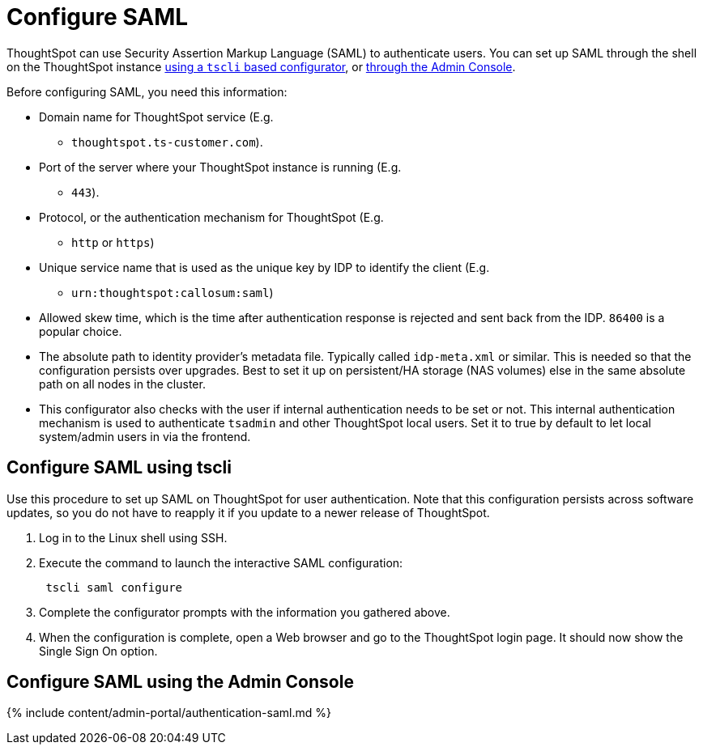 = Configure SAML
:last_updated: 11/18/2019
:permalink: /:collection/:path.html
:sidebar: mydoc_sidebar
:summary: You can configure Security Assertion Markup Language (SAML) using ThoughtSpot's command line interface, tscli.

ThoughtSpot can use Security Assertion Markup Language (SAML) to authenticate users.
You can set up SAML through the shell on the ThoughtSpot instance <<tscli,using a `tscli` based configurator>>, or <<admin-portal,through the Admin Console>>.

Before configuring SAML, you need this information:

* Domain name for ThoughtSpot service (E.g.
- `thoughtspot.ts-customer.com`).
* Port of the server where your ThoughtSpot instance is running (E.g.
- `443`).
* Protocol, or the authentication mechanism for ThoughtSpot (E.g.
- `http` or `https`)
* Unique service name that is used as the unique key by IDP to identify the client (E.g.
- `urn:thoughtspot:callosum:saml`)
* Allowed skew time, which is the time after authentication response is rejected and sent back from the IDP.
`86400` is a popular choice.
* The absolute path to identity provider's metadata file.
Typically called `idp-meta.xml` or similar.
This is needed so that the configuration persists over upgrades.
Best to set it up on persistent/HA storage (NAS volumes) else in the same absolute path on all nodes in the cluster.
* This configurator also checks with the user if internal authentication needs to be set or not.
This internal authentication mechanism is used to authenticate `tsadmin` and other ThoughtSpot local users.
Set it to true by default to let local system/admin users in via the frontend.

[#tscli]
== Configure SAML using tscli

Use this procedure to set up SAML on ThoughtSpot for user authentication.
Note that this configuration persists across software updates, so you do not have to reapply it if you update to a newer release of ThoughtSpot.

. Log in to the Linux shell using SSH.
. Execute the command to launch the interactive SAML configuration:
+
----
 tscli saml configure
----

. Complete the configurator prompts with the information you gathered above.
. When the configuration is complete, open a Web browser and go to the ThoughtSpot login page.
It should now show the Single Sign On option.

[#admin-portal]
== Configure SAML using the Admin Console

{% include content/admin-portal/authentication-saml.md %}
